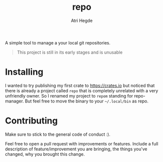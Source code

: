 #+title: repo
#+author: Atri Hegde

A simple tool to manage a your local git repositories.

#+begin_quote
This project is still in its early stages and is unusable
#+end_quote

* Installing
I wanted to try publishing my first crate to https://crates.io but noticed that there is already a project called ~repo~ that is completely unrelated with a very unfriendly owner.
So I renamed my project to ~repom~ standing for repo-manager. But feel free to move the binary to your =~/.local/bin= as repo.


* Contributing

Make sure to stick to the general code of conduct :).

Feel free to open a pull request with improvements or features. Include a full description of feature/improvement you are bringing, the things you've changed, why you brought this change.

